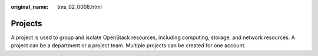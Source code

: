 :original_name: tms_02_0008.html

.. _tms_02_0008:

Projects
========

A project is used to group and isolate OpenStack resources, including computing, storage, and network resources. A project can be a department or a project team. Multiple projects can be created for one account.
